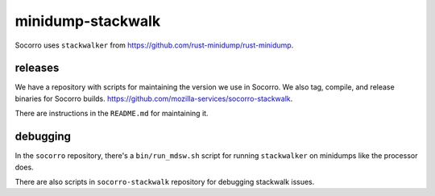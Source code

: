 minidump-stackwalk
==================

Socorro uses ``stackwalker`` from
`<https://github.com/rust-minidump/rust-minidump>`__.


releases
--------

We have a repository with scripts for maintaining the version we use in
Socorro. We also tag, compile, and release binaries for Socorro builds.
`<https://github.com/mozilla-services/socorro-stackwalk>`__.

There are instructions in the ``README.md`` for maintaining it.


debugging
---------

In the ``socorro`` repository, there's a ``bin/run_mdsw.sh`` script for running
``stackwalker`` on minidumps like the processor does.

There are also scripts in ``socorro-stackwalk`` repository for debugging
stackwalk issues.
